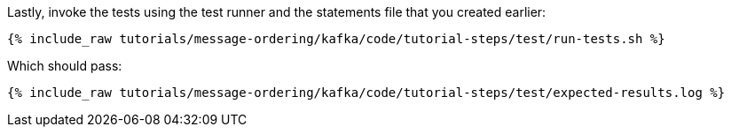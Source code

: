 Lastly, invoke the tests using the test runner and the statements file that you created earlier:

+++++
<pre class="snippet"><code class="shell">{% include_raw tutorials/message-ordering/kafka/code/tutorial-steps/test/run-tests.sh %}</code></pre>
+++++

Which should pass:

+++++
<pre class="snippet"><code class="shell">{% include_raw tutorials/message-ordering/kafka/code/tutorial-steps/test/expected-results.log %}</code></pre>
+++++
